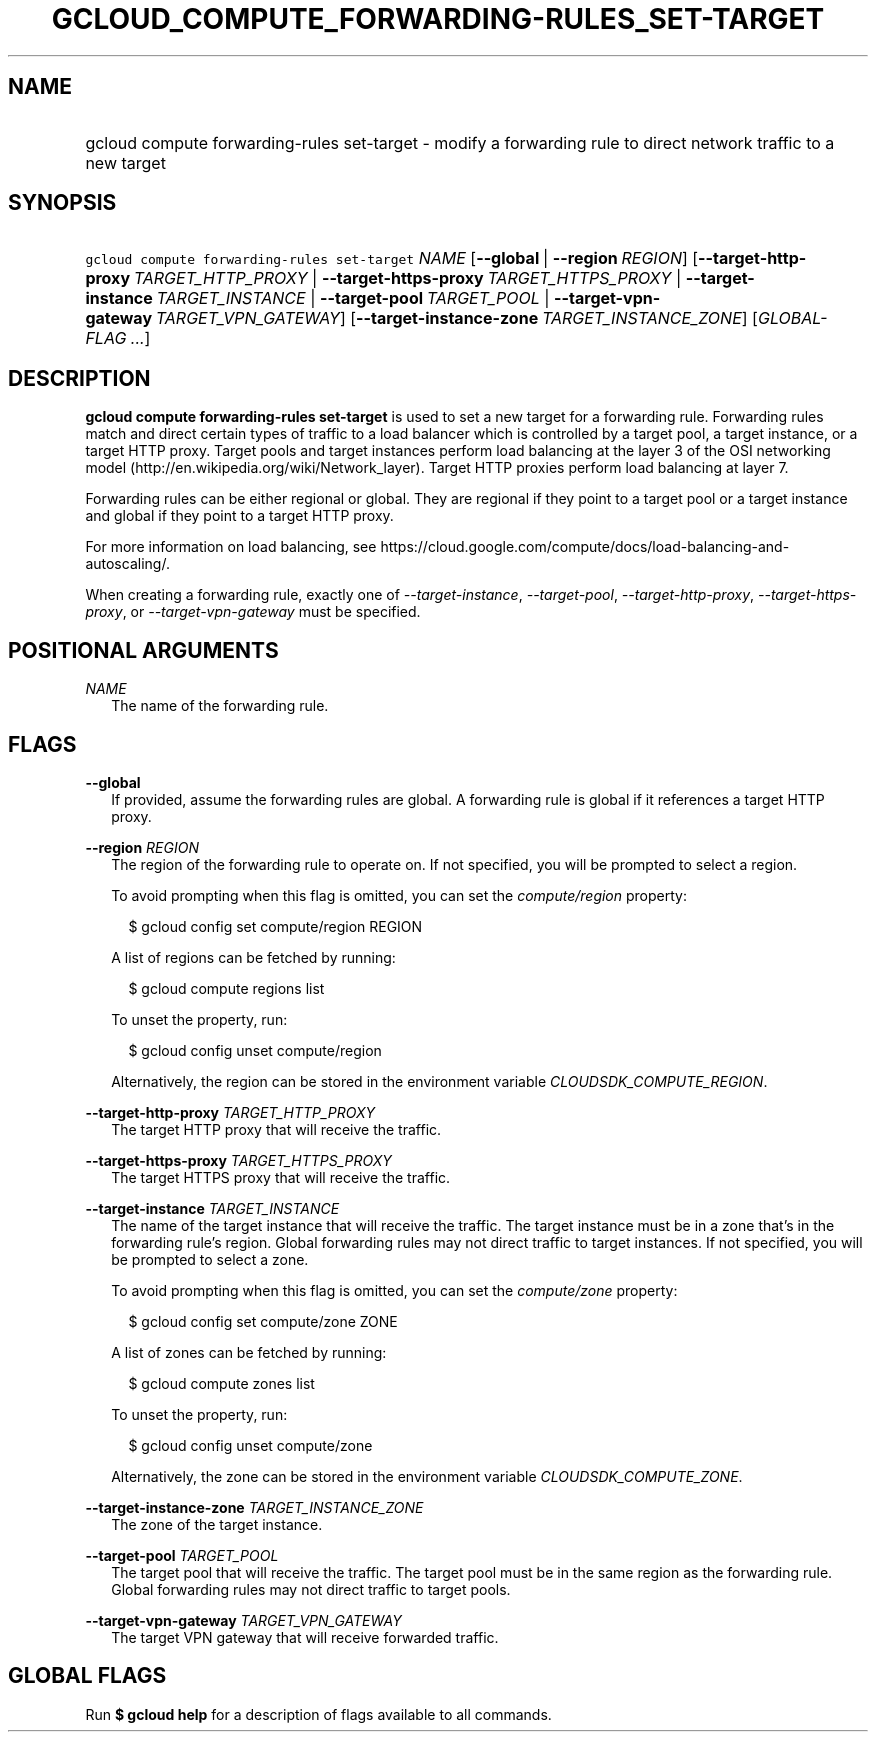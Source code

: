 
.TH "GCLOUD_COMPUTE_FORWARDING\-RULES_SET\-TARGET" 1



.SH "NAME"
.HP
gcloud compute forwarding\-rules set\-target \- modify a forwarding rule to direct network traffic to a new target



.SH "SYNOPSIS"
.HP
\f5gcloud compute forwarding\-rules set\-target\fR \fINAME\fR [\fB\-\-global\fR\ |\ \fB\-\-region\fR\ \fIREGION\fR] [\fB\-\-target\-http\-proxy\fR\ \fITARGET_HTTP_PROXY\fR\ |\ \fB\-\-target\-https\-proxy\fR\ \fITARGET_HTTPS_PROXY\fR\ |\ \fB\-\-target\-instance\fR\ \fITARGET_INSTANCE\fR\ |\ \fB\-\-target\-pool\fR\ \fITARGET_POOL\fR\ |\ \fB\-\-target\-vpn\-gateway\fR\ \fITARGET_VPN_GATEWAY\fR] [\fB\-\-target\-instance\-zone\fR\ \fITARGET_INSTANCE_ZONE\fR] [\fIGLOBAL\-FLAG\ ...\fR]



.SH "DESCRIPTION"

\fBgcloud compute forwarding\-rules set\-target\fR is used to set a new target
for a forwarding rule. Forwarding rules match and direct certain types of
traffic to a load balancer which is controlled by a target pool, a target
instance, or a target HTTP proxy. Target pools and target instances perform load
balancing at the layer 3 of the OSI networking model
(http://en.wikipedia.org/wiki/Network_layer). Target HTTP proxies perform load
balancing at layer 7.

Forwarding rules can be either regional or global. They are regional if they
point to a target pool or a target instance and global if they point to a target
HTTP proxy.

For more information on load balancing, see
https://cloud.google.com/compute/docs/load\-balancing\-and\-autoscaling/.


When creating a forwarding rule, exactly one of
\f5\fI\-\-target\-instance\fR\fR, \f5\fI\-\-target\-pool\fR\fR,
\f5\fI\-\-target\-http\-proxy\fR\fR, \f5\fI\-\-target\-https\-proxy\fR\fR, or
\f5\fI\-\-target\-vpn\-gateway\fR\fR must be specified.



.SH "POSITIONAL ARGUMENTS"

\fINAME\fR
.RS 2m
The name of the forwarding rule.


.RE

.SH "FLAGS"

\fB\-\-global\fR
.RS 2m
If provided, assume the forwarding rules are global. A forwarding rule is global
if it references a target HTTP proxy.

.RE
\fB\-\-region\fR \fIREGION\fR
.RS 2m
The region of the forwarding rule to operate on. If not specified, you will be
prompted to select a region.

To avoid prompting when this flag is omitted, you can set the
\f5\fIcompute/region\fR\fR property:

.RS 2m
$ gcloud config set compute/region REGION
.RE

A list of regions can be fetched by running:

.RS 2m
$ gcloud compute regions list
.RE

To unset the property, run:

.RS 2m
$ gcloud config unset compute/region
.RE

Alternatively, the region can be stored in the environment variable
\f5\fICLOUDSDK_COMPUTE_REGION\fR\fR.

.RE
\fB\-\-target\-http\-proxy\fR \fITARGET_HTTP_PROXY\fR
.RS 2m
The target HTTP proxy that will receive the traffic.

.RE
\fB\-\-target\-https\-proxy\fR \fITARGET_HTTPS_PROXY\fR
.RS 2m
The target HTTPS proxy that will receive the traffic.

.RE
\fB\-\-target\-instance\fR \fITARGET_INSTANCE\fR
.RS 2m
The name of the target instance that will receive the traffic. The target
instance must be in a zone that's in the forwarding rule's region. Global
forwarding rules may not direct traffic to target instances. If not specified,
you will be prompted to select a zone.

To avoid prompting when this flag is omitted, you can set the
\f5\fIcompute/zone\fR\fR property:

.RS 2m
$ gcloud config set compute/zone ZONE
.RE

A list of zones can be fetched by running:

.RS 2m
$ gcloud compute zones list
.RE

To unset the property, run:

.RS 2m
$ gcloud config unset compute/zone
.RE

Alternatively, the zone can be stored in the environment variable
\f5\fICLOUDSDK_COMPUTE_ZONE\fR\fR.

.RE
\fB\-\-target\-instance\-zone\fR \fITARGET_INSTANCE_ZONE\fR
.RS 2m
The zone of the target instance.

.RE
\fB\-\-target\-pool\fR \fITARGET_POOL\fR
.RS 2m
The target pool that will receive the traffic. The target pool must be in the
same region as the forwarding rule. Global forwarding rules may not direct
traffic to target pools.

.RE
\fB\-\-target\-vpn\-gateway\fR \fITARGET_VPN_GATEWAY\fR
.RS 2m
The target VPN gateway that will receive forwarded traffic.


.RE

.SH "GLOBAL FLAGS"

Run \fB$ gcloud help\fR for a description of flags available to all commands.
